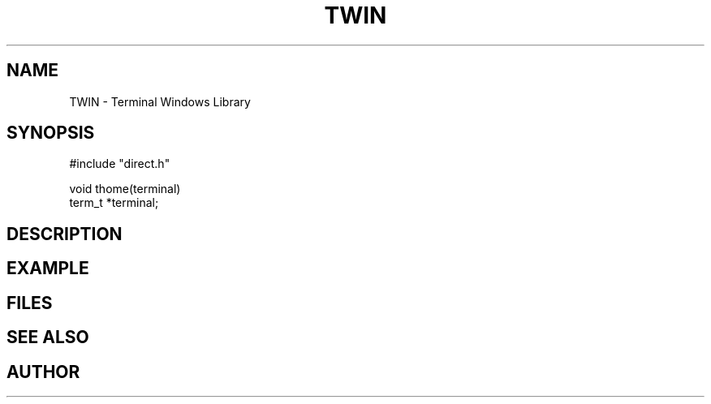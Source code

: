 .TH TWIN 1
.SH NAME
.PP
TWIN - Terminal Windows Library
.SH SYNOPSIS
.PP
.nf
#include "direct.h"

void    thome(terminal)
term_t  *terminal;

.fi
.SH DESCRIPTION
.SH EXAMPLE
.SH FILES
.SH SEE ALSO
.SH AUTHOR
